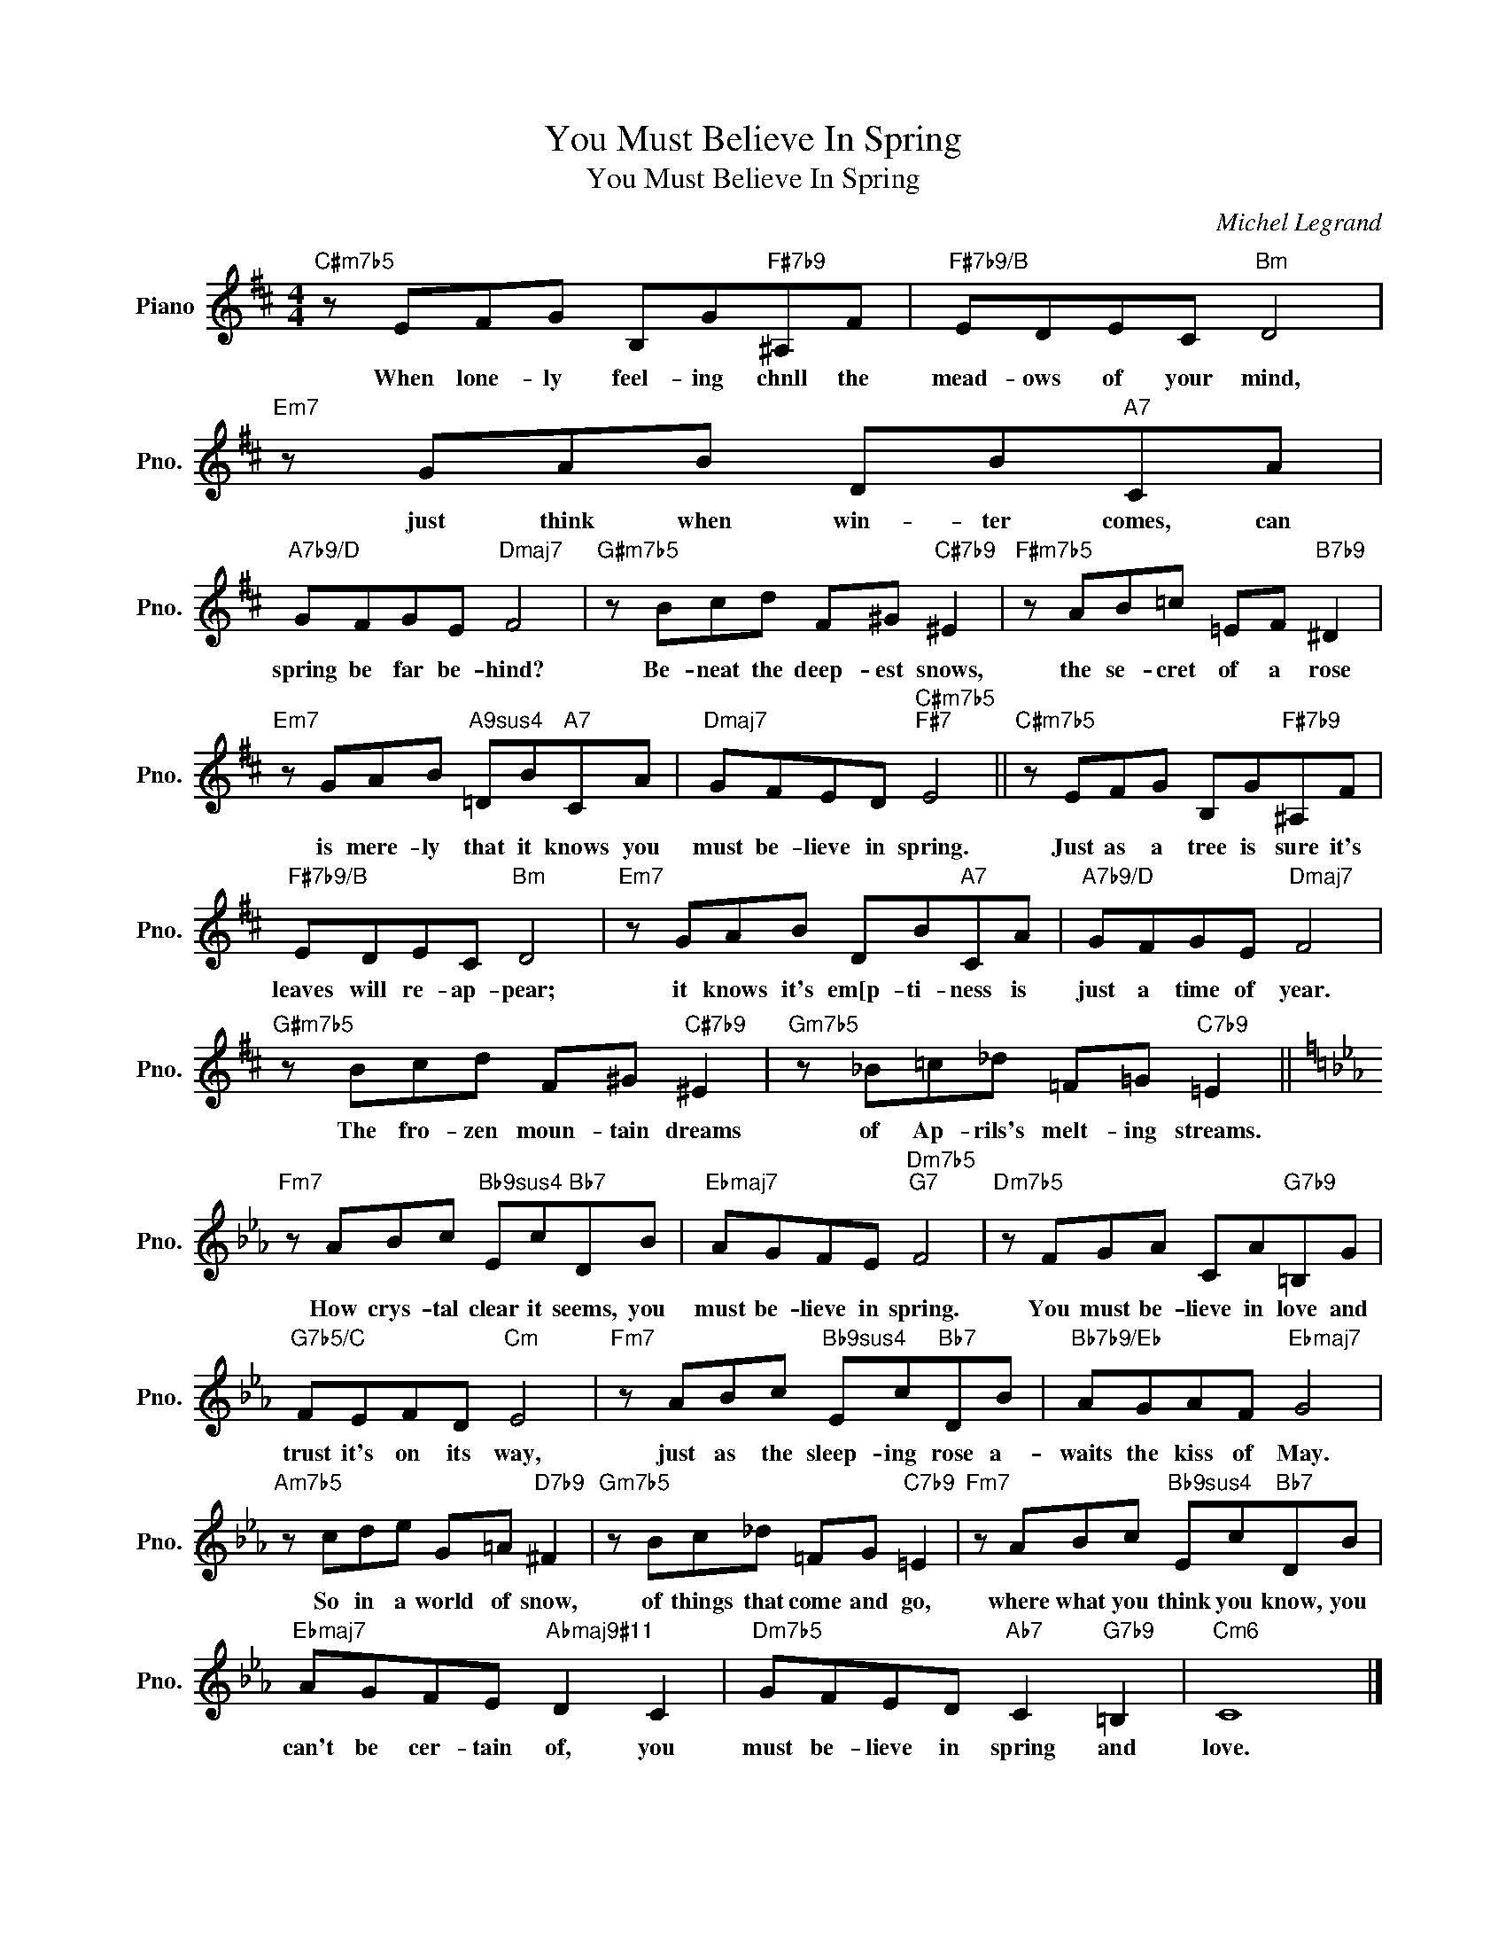 X:1
T:You Must Believe In Spring
T:You Must Believe In Spring
C:Michel Legrand
Z:All Rights Reserved
L:1/8
M:4/4
K:D
V:1 treble nm="Piano" snm="Pno."
%%MIDI program 0
V:1
"C#m7b5" z EFG B,G"F#7b9"^A,F |"F#7b9/B" EDEC"Bm" D4 |"Em7" z GAB DB"A7"CA | %3
w: When lone- ly feel- ing chnll the|mead- ows of your mind,|just think when win- ter comes, can|
"A7b9/D" GFGE"Dmaj7" F4 |"G#m7b5" z Bcd F^G"C#7b9" ^E2 |"F#m7b5" z AB=c =EF"B7b9" ^D2 | %6
w: spring be far be- hind?|Be- neat the deep- est snows,|the se- cret of a rose|
"Em7" z GAB"A9sus4" =DB"A7"CA |"Dmaj7" GFED"C#m7b5""F#7" E4 ||"C#m7b5" z EFG B,G"F#7b9"^A,F | %9
w: is mere- ly that it knows you|must be- lieve in spring.|Just as a tree is sure it's|
"F#7b9/B" EDEC"Bm" D4 |"Em7" z GAB DB"A7"CA |"A7b9/D" GFGE"Dmaj7" F4 | %12
w: leaves will re- ap- pear;|it knows it's em[p- ti- ness is|just a time of year.|
"G#m7b5" z Bcd F^G"C#7b9" ^E2 |"Gm7b5" z _B=c_d =F=G"C7b9" =E2 || %14
w: The fro- zen moun- tain dreams|of Ap- rils's melt- ing streams.|
[K:Eb]"Fm7" z ABc"Bb9sus4" Ec"Bb7"DB |"Ebmaj7" AGFE"Dm7b5""G7" F4 |"Dm7b5" z FGA CA"G7b9"=B,G | %17
w: How crys- tal clear it seems, you|must be- lieve in spring.|You must be- lieve in love and|
"G7b5/C" FEFD"Cm" E4 |"Fm7" z ABc"Bb9sus4" Ec"Bb7"DB |"Bb7b9/Eb" AGAF"Ebmaj7" G4 | %20
w: trust it's on its way,|just as the sleep- ing rose a-|waits the kiss of May.|
"Am7b5" z cde G=A"D7b9" ^F2 |"Gm7b5" z Bc_d =FG"C7b9" =E2 |"Fm7" z ABc"Bb9sus4" Ec"Bb7"DB | %23
w: So in a world of snow,|of things that come and go,|where what you think you know, you|
"Ebmaj7" AGFE"Abmaj9#11" D2 C2 |"Dm7b5" GFED"Ab7" C2"G7b9" =B,2 |"Cm6" C8 |] %26
w: can't be cer- tain of, you|must be- lieve in spring and|love.|

